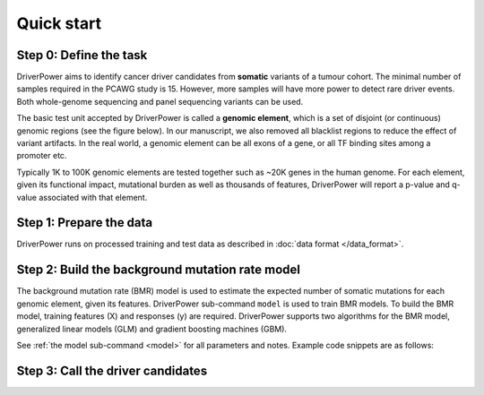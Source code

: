 Quick start
===========

Step 0: Define the task
-----------------------
DriverPower aims to identify cancer driver candidates from **somatic** variants of a tumour cohort. The minimal number of
samples required in the PCAWG study is 15. However, more samples will have more power to detect rare driver events.
Both whole-genome sequencing and panel sequencing variants can be used.

The basic test unit accepted by DriverPower is called a **genomic element**, which is a set of disjoint (or continuous)
genomic regions (see the figure below). In our manuscript, we also removed all blacklist regions to reduce the effect of
variant artifacts.
In the real world, a genomic element can be all exons of a gene, or all TF binding sites among a promoter etc.

.. image:: /pics/genomic_element.png

Typically 1K to 100K genomic elements are tested together such as ~20K genes in the human genome.
For each element, given its functional impact, mutational burden as well as thousands of features, DriverPower will
report a p-value and q-value associated with that element.

Step 1: Prepare the data
------------------------
DriverPower runs on processed training and test data as described in :doc:`data format </data_format>`.

Step 2: Build the background mutation rate model
------------------------------------------------
The background mutation rate (BMR) model is used to estimate the expected number of somatic mutations for each genomic element,
given its features. DriverPower sub-command ``model`` is used to train BMR models. To build the BMR model, training features
(X) and responses (y) are required. DriverPower supports two algorithms for the BMR model, generalized linear models (GLM)
and gradient boosting machines (GBM).

See :ref:`the model sub-command <model>` for all parameters and notes. Example code snippets are as follows:

.. code-block:: bash
    :caption: *Train a generalized linear model with feature selection by randomized lasso*
    :name: train-glm

    $ driverpower model \
        --feature PATH_TO_X \
        --response PATH_TO_y \
        --method GLM

.. code-block:: bash
    :caption: *Train a gradient boosting machine with default parameters*
    :name: train-gbm

    $ driverpower model \
        --feature PATH_TO_X \
        --response PATH_TO_y \
        --method GBM




Step 3: Call the driver candidates
----------------------------------

.. code-block:: bash
    :caption: *Call driver candidates with CADD scores*

    $ driverpower infer \
        --feature PATH_TO_X \
        --response PATH_TO_y \
        --modelInfo PATH_TO_model_info \
        --funcScore PATH_TO_func_score \
        --funcScoreCut 'CADD:0.01' \
        --name 'DriverPower' \
        --outDir ./output/